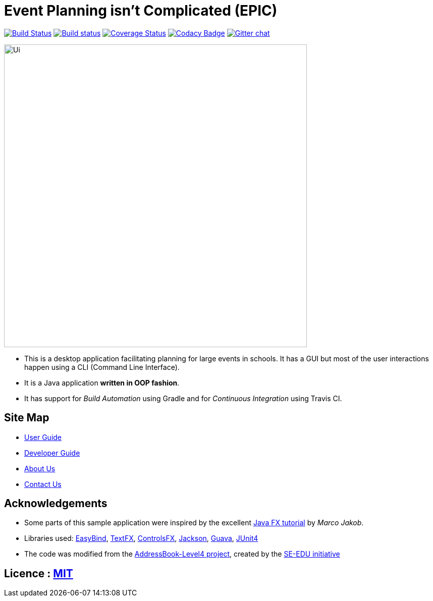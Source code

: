 = Event Planning isn't Complicated (EPIC)
ifdef::env-github,env-browser[:relfileprefix: docs/]

image:https://travis-ci.org/CS2103JAN2018-W13-B2/main.svg?branch=master["Build Status", link="https://travis-ci.org/CS2103JAN2018-W13-B2/main"]
https://ci.appveyor.com/project/bayweiheng/addressbook-level4[image:https://ci.appveyor.com/api/projects/status/cg7fn8xpqohspy9k?svg=true[Build status]]
https://coveralls.io/github/CS2103JAN2018-W13-B2/main?branch=master[image:https://coveralls.io/repos/github/CS2103JAN2018-W13-B2/main/badge.svg?branch=master[Coverage Status]]
https://www.codacy.com/app/damith/addressbook-level4?utm_source=github.com&utm_medium=referral&utm_content=se-edu/addressbook-level4&utm_campaign=Badge_Grade[image:https://api.codacy.com/project/badge/Grade/fc0b7775cf7f4fdeaf08776f3d8e364a[Codacy Badge]]
https://gitter.im/se-edu/Lobby[image:https://badges.gitter.im/se-edu/Lobby.svg[Gitter chat]]

ifdef::env-github[]
image::docs/images/Ui.png[width="600"]
endif::[]

ifndef::env-github[]
image::images/Ui.png[width="600"]
endif::[]

* This is a desktop application facilitating planning for large events in schools. It has a GUI but most of the user interactions happen using a CLI (Command Line Interface).
* It is a Java application *written in OOP fashion*.
* It has support for _Build Automation_ using Gradle and for _Continuous Integration_ using Travis CI.

== Site Map

* <<UserGuide#, User Guide>>
* <<DeveloperGuide#, Developer Guide>>
* <<AboutUs#, About Us>>
* <<ContactUs#, Contact Us>>

== Acknowledgements

* Some parts of this sample application were inspired by the excellent http://code.makery.ch/library/javafx-8-tutorial/[Java FX tutorial] by
_Marco Jakob_.
* Libraries used: https://github.com/TomasMikula/EasyBind[EasyBind], https://github.com/TestFX/TestFX[TextFX], https://bitbucket.org/controlsfx/controlsfx/[ControlsFX], https://github.com/FasterXML/jackson[Jackson], https://github.com/google/guava[Guava], https://github.com/junit-team/junit4[JUnit4]
* The code was modified from the https://github.com/se-edu/addressbook-level4[AddressBook-Level4 project], created by the https://github.com/se-edu/[SE-EDU initiative]

== Licence : link:LICENSE[MIT]
